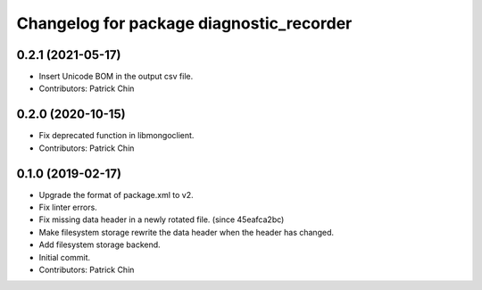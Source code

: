 ^^^^^^^^^^^^^^^^^^^^^^^^^^^^^^^^^^^^^^^^^
Changelog for package diagnostic_recorder
^^^^^^^^^^^^^^^^^^^^^^^^^^^^^^^^^^^^^^^^^

0.2.1 (2021-05-17)
------------------
* Insert Unicode BOM in the output csv file.
* Contributors: Patrick Chin

0.2.0 (2020-10-15)
------------------
* Fix deprecated function in libmongoclient.
* Contributors: Patrick Chin

0.1.0 (2019-02-17)
------------------
* Upgrade the format of package.xml to v2.
* Fix linter errors.
* Fix missing data header in a newly rotated file. (since 45eafca2bc)
* Make filesystem storage rewrite the data header when the header has changed.
* Add filesystem storage backend.
* Initial commit.
* Contributors: Patrick Chin

